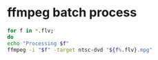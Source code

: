 #+STARTUP: showall
#+OPTIONS: num:nil
#+OPTIONS: author:nil

* ffmpeg batch process

#+BEGIN_SRC sh
for f in *.flv;
do
echo "Processing $f"
ffmpeg -i "$f" -target ntsc-dvd "${f%.flv}.mpg"
#+END_SRC
